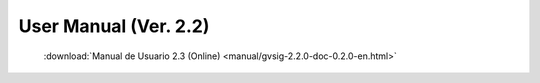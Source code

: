 
User Manual (Ver. 2.2)
======================

 :download:`Manual de Usuario 2.3 (Online) <manual/gvsig-2.2.0-doc-0.2.0-en.html>`
    
    
